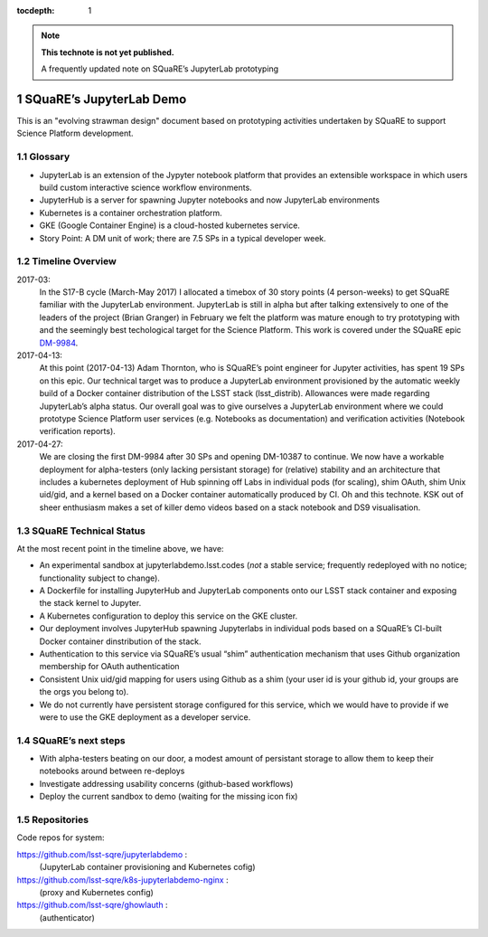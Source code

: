 ..
  Technote content.

  See https://developer.lsst.io/docs/rst_styleguide.html
  for a guide to reStructuredText writing.

  Do not put the title, authors or other metadata in this document;
  those are automatically added.

  Use the following syntax for sections:

  Sections
  ========

  and

  Subsections
  -----------

  and

  Subsubsections
  ^^^^^^^^^^^^^^

  To add images, add the image file (png, svg or jpeg preferred) to the
  _static/ directory. The reST syntax for adding the image is

  .. figure:: /_static/filename.ext
     :name: fig-label
     :target: http://target.link/url

     Caption text.

   Run: ``make html`` and ``open _build/html/index.html`` to preview your work.
   See the README at https://github.com/lsst-sqre/lsst-technote-bootstrap or
   this repo's README for more info.

   Feel free to delete this instructional comment.

:tocdepth: 1

.. Please do not modify tocdepth; will be fixed when a new Sphinx theme is shipped.

.. sectnum::

.. Add content below. Do not include the document title.

.. note::

   **This technote is not yet published.**

   A frequently updated note on SQuaRE’s JupyterLab prototyping

SQuaRE’s JupyterLab Demo
========================

This is an "evolving strawman design" document based on prototyping activities undertaken by SQuaRE to support Science Platform development.

Glossary
--------

-  JupyterLab is an extension of the Jypyter notebook platform that provides an extensible workspace in which users build custom interactive science workflow environments.
-  JupyterHub is a server for spawning Jupyter notebooks and now JupyterLab environments
-  Kubernetes is a container orchestration platform.
-  GKE (Google Container Engine) is a cloud-hosted kubernetes service.
-  Story Point: A DM unit of work; there are 7.5 SPs in a typical developer week.


Timeline Overview
-----------------
2017-03:
  In the S17-B cycle (March-May 2017) I allocated a timebox of 30 story points (4 person-weeks) to get SQuaRE familiar with the JupyterLab environment. JupyterLab is still in alpha but after talking extensively to one of the leaders of the project (Brian Granger) in February we felt the platform was mature enough to try prototyping with and the seemingly best techological target for the Science Platform. This work is covered under the SQuaRE epic `DM-9984 <https://jira.lsstcorp.org/browse/DM-9984>`__.

2017-04-13:
  At this point (2017-04-13) Adam Thornton, who is SQuaRE’s point engineer for Jupyter activities, has spent 19 SPs on this epic. Our technical target was to produce a JupyterLab environment provisioned by the automatic weekly build of a Docker container distribution of the LSST stack (lsst\_distrib). Allowances were made regarding JupyterLab’s alpha status. Our overall goal was to give ourselves a JupyterLab environment where we could prototype Science Platform user services (e.g. Notebooks as documentation) and verification activities (Notebook verification reports).

2017-04-27:
  We are closing the first DM-9984 after 30 SPs and opening DM-10387 to continue. We now have a workable deployment for alpha-testers (only lacking persistant storage) for (relative) stability and an architecture that includes a kubernetes deployment of Hub spinning off Labs in individual pods (for scaling), shim OAuth, shim Unix uid/gid, and a kernel based on a Docker container automatically produced by CI. Oh and this technote. KSK out of sheer enthusiasm makes a set of killer demo videos based on a stack notebook and DS9 visualisation.

SQuaRE Technical Status
-----------------------

At the most recent point in the timeline above, we have:

-  An experimental sandbox at jupyterlabdemo.lsst.codes (*not* a stable service; frequently redeployed with no notice; functionality subject to change).
-  A Dockerfile for installing JupyterHub and JupyterLab components onto our LSST stack container and exposing the stack kernel to Jupyter.
-  A Kubernetes configuration to deploy this service on the GKE cluster.
-  Our deployment involves JupyterHub spawning Jupyterlabs in individual pods based on a SQuaRE’s CI-built Docker container dinstribution of the stack.
-  Authentication to this service via SQuaRE’s usual “shim” authentication mechanism that uses Github organization membership for OAuth authentication
- Consistent Unix uid/gid mapping for users using Github as a shim (your user id is your github id, your groups are the orgs you belong to). 
-  We do not currently have persistent storage configured for this service, which we would have to provide if we were to use the GKE deployment as a developer service.


.. figure:: /_static/jupyterlab.png
	:name: fig-arch


SQuaRE’s next steps
-------------------

- With alpha-testers beating on our door, a modest amount of persistant storage to allow them to keep their notebooks around between re-deploys

- Investigate addressing usability concerns (github-based workflows)

- Deploy the current sandbox to demo (waiting for the missing icon fix)


Repositories
------------

Code repos for system:

https://github.com/lsst-sqre/jupyterlabdemo :
	(JupyterLab container provisioning and Kubernetes cofig)
https://github.com/lsst-sqre/k8s-jupyterlabdemo-nginx :
	(proxy and Kubernetes config)
https://github.com/lsst-sqre/ghowlauth :
	(authenticator)

 
